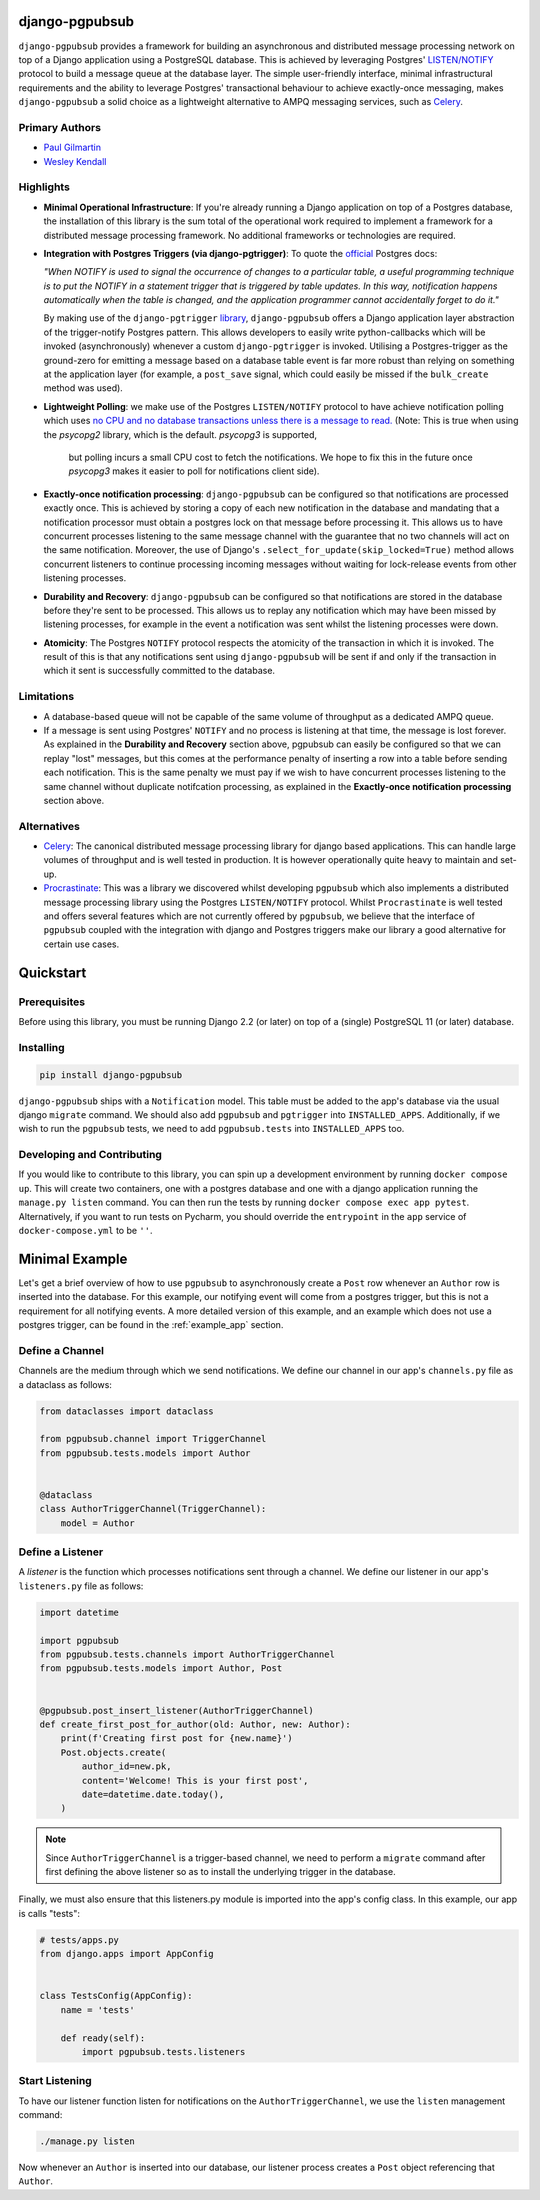 django-pgpubsub
===============

``django-pgpubsub`` provides a framework for building an asynchronous
and distributed message processing network on top of a Django application
using a PostgreSQL database. This is achieved by leveraging Postgres'
`LISTEN/NOTIFY <https://www.postgresql.org/docs/current/sql-notify.html>`__
protocol to build a message queue at the database layer.
The simple user-friendly interface,
minimal infrastructural requirements and the ability to leverage Postgres'
transactional behaviour to achieve exactly-once messaging, makes
``django-pgpubsub`` a solid choice as a lightweight alternative to AMPQ
messaging services, such as
`Celery <https://docs.celeryq.dev/en/stable/search.html?q=ampq>`__.


Primary Authors
---------------
* `Paul Gilmartin <https://github.com/PaulGilmartin>`__
* `Wesley Kendall <https://github.com/wesleykendall>`__



Highlights
----------

- **Minimal Operational Infrastructure**: If you're already running a Django application
  on top of a Postgres database, the installation of this library is the sum total
  of the operational work required to implement a framework for a distributed
  message processing framework. No additional frameworks or technologies
  are required.

- **Integration with Postgres Triggers (via django-pgtrigger)**:
  To quote the `official <https://www.postgresql.org/docs/current/sql-notify.html>`__
  Postgres docs:

  *"When NOTIFY is used to signal the occurrence of changes to a particular table,
  a useful programming technique is to put the NOTIFY in a statement trigger that is triggered
  by table updates.
  In this way, notification happens automatically when the table is changed,
  and the application programmer cannot accidentally forget to do it."*

  By making use of the ``django-pgtrigger``
  `library <https://pypi.org/project/django-pgtrigger/>`__, ``django-pgpubsub``
  offers a Django application layer abstraction of the trigger-notify Postgres
  pattern. This allows developers to easily write python-callbacks which will
  be invoked (asynchronously) whenever a custom ``django-pgtrigger`` is invoked.
  Utilising a Postgres-trigger as the ground-zero for emitting a
  message based on a database table event is far more robust than relying
  on something at the application layer (for example, a ``post_save`` signal,
  which could easily be missed if the ``bulk_create`` method was used).

- **Lightweight Polling**: we make use of the Postgres ``LISTEN/NOTIFY``
  protocol to have achieve notification polling which uses
  `no CPU and no database transactions unless there is a message to read. <https://www.psycopg.org/docs/advanced.html#asynchronous-notifications>`__
  (Note: This is true when using the `psycopg2` library, which is the default. `psycopg3` is supported,
   but polling incurs a small CPU cost to fetch the notifications.
   We hope to fix this in the future once `psycopg3` makes it easier to poll for notifications client side).

- **Exactly-once notification processing**: ``django-pgpubsub`` can be configured so
  that notifications are processed exactly once. This is achieved by storing
  a copy of each new notification in the database and mandating that a notification
  processor must obtain a postgres lock on that message before processing it.
  This allows us to have concurrent processes listening to the same message channel
  with the guarantee that no two channels will act on the same notification. Moreover,
  the use of Django's ``.select_for_update(skip_locked=True)`` method allows
  concurrent listeners to continue processing incoming messages without waiting
  for lock-release events from other listening processes.

- **Durability and Recovery**: ``django-pgpubsub`` can be configured so that
  notifications are stored in the database before they're sent to be processed.
  This allows us to replay any notification which may have been missed by listening
  processes, for example in the event a notification was sent whilst the listening
  processes were down.

- **Atomicity**: The Postgres ``NOTIFY`` protocol respects the atomicity
  of the transaction in which it is invoked. The result of this is that
  any notifications sent using ``django-pgpubsub`` will be sent if and only if
  the transaction in which it sent is successfully committed to the database.



Limitations
-----------

- A database-based queue will not be capable of the same volume of throughput as a dedicated
  AMPQ queue.

- If a message is sent using Postgres' ``NOTIFY`` and no process is listening at that time,
  the message is lost forever. As explained in the **Durability and Recovery** section above,
  pgpubsub can easily be configured so that we can replay "lost" messages, but this comes at the
  performance penalty of inserting a row into a table before sending each notification. This is the same
  penalty we must pay if we wish to have concurrent processes listening to the same channel without
  duplicate notifcation processing, as explained in the **Exactly-once notification processing** section above.


Alternatives
------------

- `Celery <https://docs.celeryq.dev/en/stable/search.html?q=ampq>`__: The canonical distributed message processing library for django based applications. This can handle large volumes of throughput and is well tested in production.
  It is however operationally quite heavy to maintain and set-up.

- `Procrastinate <https://procrastinate.readthedocs.io/>`__: This was a library we discovered whilst developing ``pgpubsub`` which also implements a distributed message processing library using the Postgres ``LISTEN/NOTIFY`` protocol. Whilst ``Procrastinate`` is well tested and offers several features which are not currently offered by ``pgpubsub``, we believe that the interface of ``pgpubsub`` coupled with the integration with django and Postgres triggers make our library a good alternative for certain use cases.



Quickstart
==========


Prerequisites
-------------

Before using this library, you must be running Django 2.2 (or later) on top
of a (single) PostgreSQL 11 (or later) database.


Installing
----------

.. code-block::

    pip install django-pgpubsub

``django-pgpubsub`` ships with a ``Notification`` model. This table must
be added to the app's database via the usual django ``migrate`` command.
We should also add ``pgpubsub`` and ``pgtrigger`` into ``INSTALLED_APPS``.
Additionally, if we wish to run the ``pgpubsub`` tests, we need to add
``pgpubsub.tests`` into ``INSTALLED_APPS`` too.


Developing and Contributing
---------------------------

If you would like to contribute to this library, you can spin up a development environment
by running ``docker compose up``.
This will create two containers, one with a postgres database and one with a
django application running the ``manage.py listen`` command.
You can then run the tests by running ``docker compose exec app pytest``.
Alternatively, if you want to run tests on Pycharm, you should override the ``entrypoint``
in the ``app`` service of ``docker-compose.yml`` to be ``''``.


Minimal Example
===============

Let's get a brief overview of how to use ``pgpubsub`` to asynchronously
create a ``Post`` row whenever an ``Author`` row is inserted into the
database. For this example, our notifying event will come from a
postgres trigger, but this is not a requirement for all notifying events.
A more detailed version of this example, and an example which
does not use a postgres trigger, can be found in the
:ref:`example_app` section.


Define a Channel
----------------

Channels are the medium through which we send notifications.
We define our channel in our app's ``channels.py`` file as a dataclass
as follows:


.. code-block:: python

    from dataclasses import dataclass

    from pgpubsub.channel import TriggerChannel
    from pgpubsub.tests.models import Author


    @dataclass
    class AuthorTriggerChannel(TriggerChannel):
        model = Author



Define a Listener
-----------------

A *listener* is the function which processes notifications sent through a channel.
We define our listener in our app's ``listeners.py`` file as follows:

.. code-block:: python

    import datetime

    import pgpubsub
    from pgpubsub.tests.channels import AuthorTriggerChannel
    from pgpubsub.tests.models import Author, Post


    @pgpubsub.post_insert_listener(AuthorTriggerChannel)
    def create_first_post_for_author(old: Author, new: Author):
        print(f'Creating first post for {new.name}')
        Post.objects.create(
            author_id=new.pk,
            content='Welcome! This is your first post',
            date=datetime.date.today(),
        )


.. note::

    Since ``AuthorTriggerChannel`` is a trigger-based channel, we need
    to perform a ``migrate`` command after first defining the above listener
    so as to install the underlying trigger in the database.

Finally, we must also ensure  that this listeners.py module is imported into the app's config
class. In this example, our app is calls "tests":

.. code-block:: python

    # tests/apps.py
    from django.apps import AppConfig


    class TestsConfig(AppConfig):
        name = 'tests'

        def ready(self):
            import pgpubsub.tests.listeners



Start Listening
---------------
To have our listener function listen for notifications on the ``AuthorTriggerChannel``,
we use the ``listen`` management command:

.. code-block::

    ./manage.py listen

Now whenever an ``Author`` is inserted into our database, our listener process creates
a ``Post`` object referencing that ``Author``.
